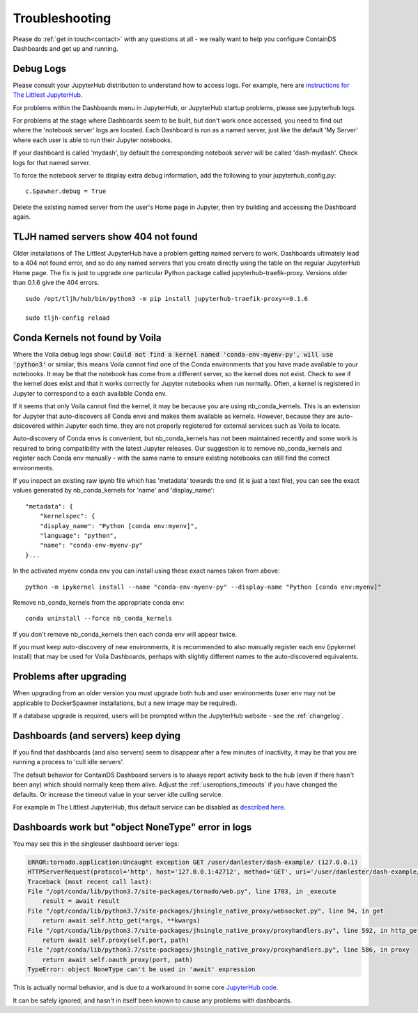 .. _troubleshooting:

Troubleshooting
---------------

Please do :ref:`get in touch<contact>` with any questions at all - we really want to help you configure ContainDS Dashboards and get up and running.

Debug Logs
~~~~~~~~~~

Please consult your JupyterHub distribution to understand how to access logs. For example, 
here are `instructions for The Littlest JupyterHub <http://tljh.jupyter.org/en/latest/troubleshooting/logs.html>`__.

For problems within the Dashboards menu in JupyterHub, or JupyterHub startup problems, please see jupyterhub logs.

For problems at the stage where Dashboards seem to be built, but don't work once accessed, you need to find out where 
the 'notebook server' logs are located. Each Dashboard is run as a named server, just like the default 'My Server' where 
each user is able to run their Jupyter notebooks.

If your dashboard is called 'mydash', by default the corresponding notebook server will be called 'dash-mydash'. Check logs for that named server.

To force the notebook server to display extra debug information, add the following to your jupyterhub_config.py:

::

    c.Spawner.debug = True

Delete the existing named server from the user's Home page in Jupyter, then try building and accessing the Dashboard again.

.. _tljh-named-servers-show-404-not-found:

TLJH named servers show 404 not found
~~~~~~~~~~~~~~~~~~~~~~~~~~~~~~~~~~~~~~

Older installations of The Littlest JupyterHub have a problem getting named servers to work. Dashboards ultimately lead to a 404 not found error, 
and so do any named servers that you create directly using the table on the regular JupyterHub Home page. 
The fix is just to upgrade one particular Python package called jupyterhub-traefik-proxy. Versions older than 0.1.6 give the 404 errors.

::

    sudo /opt/tljh/hub/bin/python3 -m pip install jupyterhub-traefik-proxy==0.1.6

    sudo tljh-config reload


Conda Kernels not found by Voila
~~~~~~~~~~~~~~~~~~~~~~~~~~~~~~~~

Where the Voila debug logs show: :code:`Could not find a kernel named 'conda-env-myenv-py', will use  'python3'` or similar, this means 
Voila cannot find one of the Conda environments that you have made available to your notebooks. It may be that the notebook has come from 
a different server, so the kernel does not exist. Check to see if the kernel does exist and that it works correctly for 
Jupyter notebooks when run normally. Often, a kernel is registered in Jupyter to correspond to a each available Conda env.

If it seems that only Voila cannot find the kernel, it may be because you are using nb_conda_kernels. This is an extension for Jupyter 
that auto-discovers all Conda envs and makes them available as kernels. However, because they are auto-dsicovered within Jupyter each time, 
they are not properly registered for external services such as Voila to locate.

Auto-discovery of Conda envs is convenient, but nb_conda_kernels has not been maintained recently and some work is required to bring 
compatibility with the latest Jupyter releases. Our suggestion is to remove nb_conda_kernels and register each Conda env manually - with the 
same name to ensure existing notebooks can still find the correct environments.

If you inspect an existing raw ipynb file which has 'metadata' towards the end (it is just a text file), you can see the exact values 
generated by nb_conda_kernels for 'name' and 'display_name':

::

    "metadata": {
        "kernelspec": {
        "display_name": "Python [conda env:myenv]",
        "language": "python",
        "name": "conda-env-myenv-py"
    }...

In the activated myenv conda env you can install using these exact names taken from above: 
::

    python -m ipykernel install --name "conda-env-myenv-py" --display-name "Python [conda env:myenv]"

Remove nb_conda_kernels from the appropriate conda env: 
::

    conda uninstall --force nb_conda_kernels

If you don't remove nb_conda_kernels then each conda env will appear twice.

If you must keep auto-discovery of new environments, it is recommended to also manually register each env (ipykernel install) that may be used for Voila Dashboards, 
perhaps with slightly different names to the auto-discovered equivalents.

Problems after upgrading
~~~~~~~~~~~~~~~~~~~~~~~~

When upgrading from an older version you must upgrade both hub and user environments (user env may not be applicable to DockerSpawner installations, but a new image may be required).

If a database upgrade is required, users will be prompted within the JupyterHub website - see the :ref:`changelog`.

Dashboards (and servers) keep dying
~~~~~~~~~~~~~~~~~~~~~~~~~~~~~~~~~~~

If you find that dashboards (and also servers) seem to disappear after a few minutes of inactivity, it may be that you are running a process to 
'cull idle servers'.

The default behavior for ContainDS Dashboard servers is to always report activity back to the hub (even if there hasn't been any) which should normally keep them 
alive. Adjust the :ref:`useroptions_timeouts` if you have changed the defaults. Or increase the timeout value in your server idle culling service.

For example in The Littlest JupyterHub, this default service can be disabled as `described here <http://tljh.jupyter.org/en/latest/topic/idle-culler.html>`__.



Dashboards work but "object NoneType" error in logs
~~~~~~~~~~~~~~~~~~~~~~~~~~~~~~~~~~~~~~~~~~~~~~~~~~~

You may see this in the singleuser dashboard server logs:

.. code-block:: text

    ERROR:tornado.application:Uncaught exception GET /user/danlester/dash-example/ (127.0.0.1)
    HTTPServerRequest(protocol='http', host='127.0.0.1:42712', method='GET', uri='/user/danlester/dash-example/', version='HTTP/1.1', remote_ip='127.0.0.1')
    Traceback (most recent call last):
    File "/opt/conda/lib/python3.7/site-packages/tornado/web.py", line 1703, in _execute
        result = await result
    File "/opt/conda/lib/python3.7/site-packages/jhsingle_native_proxy/websocket.py", line 94, in get
        return await self.http_get(*args, **kwargs)
    File "/opt/conda/lib/python3.7/site-packages/jhsingle_native_proxy/proxyhandlers.py", line 592, in http_get
        return await self.proxy(self.port, path)
    File "/opt/conda/lib/python3.7/site-packages/jhsingle_native_proxy/proxyhandlers.py", line 586, in proxy
        return await self.oauth_proxy(port, path)
    TypeError: object NoneType can't be used in 'await' expression


This is actually normal behavior, and is due to a workaround in some 
core `JupyterHub code <https://github.com/jupyterhub/jupyterhub/blob/76c9111d80660e93578f80dbe441cfb702c1b207/jupyterhub/services/auth.py#L903>`__.

It can be safely ignored, and hasn't in itself been known to cause any problems with dashboards.

